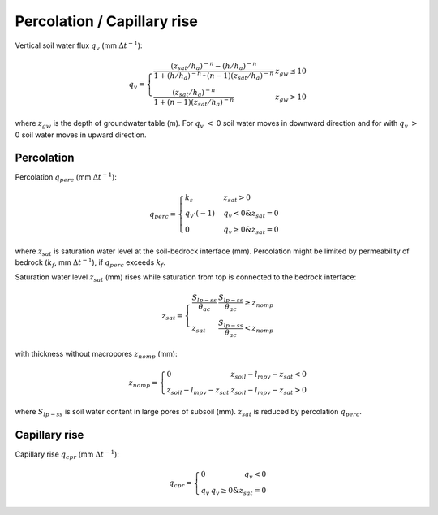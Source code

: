 Percolation / Capillary rise
============================

Vertical soil water flux :math:`q_{v}` (mm :math:`\Delta t^{-1}`):

.. math::
  q_{v}=\left\{\begin{array}{lr}
  \frac{(z_{sat} / h_a)^{-n}-(h / h_a)^{-n}}{1+(h / h_a)^{-n_{+}}(n-1)(z_{sat} / h_a)^{-n}} & z_{gw} \leq 10 \\
  \frac{(z_{sat} / h_a)^{-n}}{1+(n-1)(z_{sat} / h_a)^{-n}} & z_{gw} > 10
  \end{array}\right.

where :math:`z_{gw}` is the depth of groundwater table (m). For :math:`q_v` :math:`<` 0 soil water
moves in downward direction and for with :math:`q_v` :math:`>` 0 soil water moves in upward direction.


Percolation
-----------

Percolation :math:`q_{perc}` (mm :math:`\Delta t^{-1}`):

.. math::
  q_{perc}=\begin{cases}
  k_s & z_{sat} > 0\\
  q_v \cdot (-1) & q_v < 0 \& z_{sat} = 0 \\
  0 & q_v \geq 0 \& z_{sat} = 0
  \end{cases}

where :math:`z_{sat}` is saturation water level at the soil-bedrock interface (mm).
Percolation might be limited by permeability of bedrock (:math:`k_f`, mm :math:`\Delta t^{-1}`),
if :math:`q_{perc}` exceeds :math:`k_f`.

Saturation water level :math:`z_{sat}` (mm) rises while saturation from top is connected
to the bedrock interface:

.. math::
  z_{sat}=\left\{\begin{array}{lr}
   \frac{S_{lp-ss}}{\theta_{ac}} & \frac{S_{lp-ss}}{\theta_{ac}} \geq z_{nomp}\\
  z_{sat} & \frac{S_{lp-ss}}{\theta_{ac}} < z_{nomp}
  \end{array}\right.

with thickness without macropores :math:`z_{nomp}` (mm):

.. math::
  z_{nomp}=\left\{\begin{array}{lr}
  0 & z_{soil} - l_{mpv} - z_{sat} < 0\\
  z_{soil} - l_{mpv} - z_{sat} & z_{soil} - l_{mpv} - z_{sat} > 0
  \end{array}\right.

where :math:`S_{lp-ss}` is soil water content in large pores of subsoil (mm). :math:`z_{sat}`
is reduced by percolation :math:`q_{perc}`.


Capillary rise
--------------

Capillary rise :math:`q_{cpr}` (mm :math:`\Delta t^{-1}`):

.. math::
  q_{cpr}=\left\{\begin{array}{lr}
  0 & q_v < 0 \\
  q_v & q_v \geq 0 \& z_{sat} = 0
  \end{array}\right.
